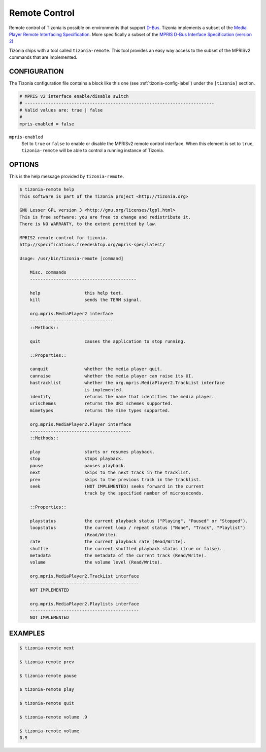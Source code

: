 Remote Control
==============

Remote control of Tizonia is possible on environments that support `D-Bus
<https://en.wikipedia.org/wiki/D-Bus>`_. Tizonia implements a subset of the
`Media Player Remote Interfacing Specification
<https://www.freedesktop.org/wiki/Specifications/mpris-spec/>`_. More
specifically a subset of the `MPRIS D-Bus Interface Specification (version 2)
<https://specifications.freedesktop.org/mpris-spec/latest/>`_

Tizonia ships with a tool called ``tizonia-remote``. This tool provides an easy
way access to the subset of the MPRISv2 commands that are implemented.

CONFIGURATION
-------------

The Tizonia configuration file contains a block like this one (see
:ref:`tizonia-config-label`) under the ``[tizonia]`` section.

.. code-block:: bash

   # MPRIS v2 interface enable/disable switch
   # -------------------------------------------------------------------------
   # Valid values are: true | false
   #
   mpris-enabled = false

``mpris-enabled``
  Set to ``true`` or ``false`` to enable or disable the MPRISv2 remote control
  interface. When this element is set to ``true``, ``tizonia-remote`` will be
  able to control a running instance of Tizonia.

OPTIONS
-------

This is the help message provided by ``tizonia-remote``.

.. code-block:: bash

   $ tizonia-remote help
   This software is part of the Tizonia project <http://tizonia.org>

   GNU Lesser GPL version 3 <http://gnu.org/licenses/lgpl.html>
   This is free software: you are free to change and redistribute it.
   There is NO WARRANTY, to the extent permitted by law.

   MPRIS2 remote control for tizonia.
   http://specifications.freedesktop.org/mpris-spec/latest/

   Usage: /usr/bin/tizonia-remote [command]

       Misc. commands
       -----------------------------------------

       help                 this help text.
       kill                 sends the TERM signal.

       org.mpris.MediaPlayer2 interface
       --------------------------------
       ::Methods::

       quit                 causes the application to stop running.

       ::Properties::

       canquit              whether the media player quit.
       canraise             whether the media player can raise its UI.
       hastracklist         whether the org.mpris.MediaPlayer2.TrackList interface
                            is implemented.
       identity             returns the name that identifies the media player.
       urischemes           returns the URI schemes supported.
       mimetypes            returns the mime types supported.

       org.mpris.MediaPlayer2.Player interface
       ---------------------------------------
       ::Methods::

       play                 starts or resumes playback.
       stop                 stops playback.
       pause                pauses playback.
       next                 skips to the next track in the tracklist.
       prev                 skips to the previous track in the tracklist.
       seek                 (NOT IMPLEMENTED) seeks forward in the current
                            track by the specified number of microseconds.

       ::Properties::

       playstatus           the current playback status ("Playing", "Paused" or "Stopped").
       loopstatus           the current loop / repeat status ("None", "Track", "Playlist")
                            (Read/Write).
       rate                 the current playback rate (Read/Write).
       shuffle              the current shuffled playback status (true or false).
       metadata             the metadata of the current track (Read/Write).
       volume               the volume level (Read/Write).

       org.mpris.MediaPlayer2.TrackList interface
       ------------------------------------------
       NOT IMPLEMENTED

       org.mpris.MediaPlayer2.Playlists interface
       ------------------------------------------
       NOT IMPLEMENTED


EXAMPLES
--------

.. code-block:: bash

   $ tizonia-remote next

   $ tizonia-remote prev

   $ tizonia-remote pause

   $ tizonia-remote play

   $ tizonia-remote quit

   $ tizonia-remote volume .9

   $ tizonia-remote volume
   0.9
